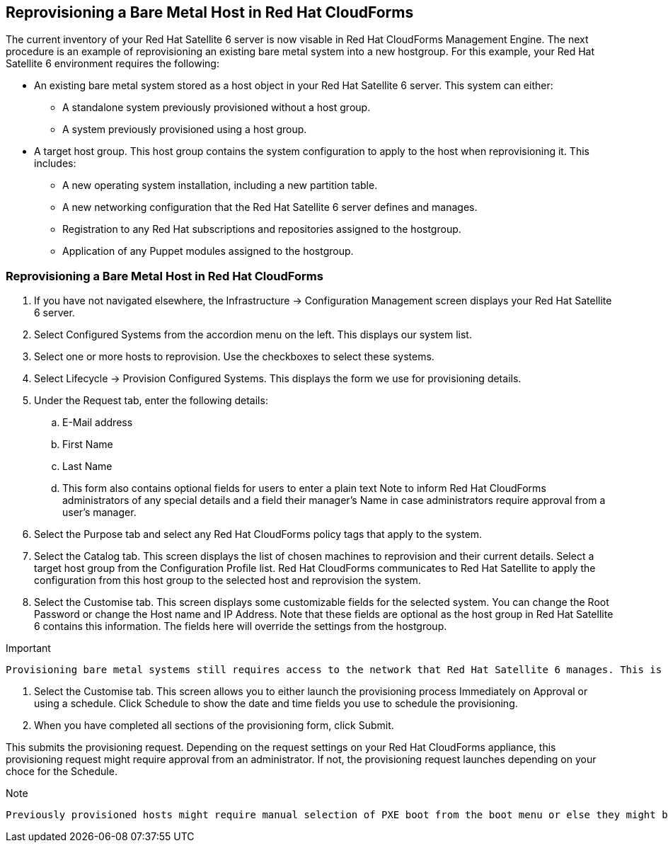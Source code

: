 [[Reprovisioning_a_Bare_Metal_Host_in_Red_Hat_CloudForms]]
== Reprovisioning a Bare Metal Host in Red Hat CloudForms

The current inventory of your Red Hat Satellite 6 server is now visable in Red Hat CloudForms Management Engine. The next procedure is an example of reprovisioning an existing bare metal system into a new hostgroup. For this example, your Red Hat Satellite 6 environment requires the following:

- An existing bare metal system stored as a host object in your Red Hat Satellite 6 server. This system can either:
** A standalone system previously provisioned without a host group.
** A system previously provisioned using a host group.
- A target host group. This host group contains the system configuration to apply to the host when reprovisioning it. This includes:
** A new operating system installation, including a new partition table.
** A new networking configuration that the Red Hat Satellite 6 server defines and manages.
** Registration to any Red Hat subscriptions and repositories assigned to the hostgroup.
** Application of any Puppet modules assigned to the hostgroup.

=== Reprovisioning a Bare Metal Host in Red Hat CloudForms

[arabic]
. If you have not navigated elsewhere, the Infrastructure → Configuration Management screen displays your Red Hat Satellite 6 server.
. Select Configured Systems from the accordion menu on the left. This displays our system list.
. Select one or more hosts to reprovision. Use the checkboxes to select these systems.
. Select Lifecycle → Provision Configured Systems. This displays the form we use for provisioning details.
. Under the Request tab, enter the following details:
[loweralpha]
.. E-Mail address
.. First Name
.. Last Name
.. This form also contains optional fields for users to enter a plain text Note to inform Red Hat CloudForms administrators of any special details and a field their manager's Name in case administrators require approval from a user's manager.
. Select the Purpose tab and select any Red Hat CloudForms policy tags that apply to the system.
. Select the Catalog tab. This screen displays the list of chosen machines to reprovision and their current details. Select a target host group from the Configuration Profile list. Red Hat CloudForms communicates to Red Hat Satellite to apply the configuration from this host group to the selected host and reprovision the system.
. Select the Customise tab. This screen displays some customizable fields for the selected system. You can change the Root Password or change the Host name and IP Address. Note that these fields are optional as the host group in Red Hat Satellite 6 contains this information. The fields here will override the settings from the hostgroup.

[Important]
.Important
-------
Provisioning bare metal systems still requires access to the network that Red Hat Satellite 6 manages. This is because Red Hat Satellite controls PXE booting, kickstarts, and Puppet configuration for bare metal systems. Ensure the IP address you enter in Red Hat CloudForms Management Engine can access a DHCP service that Red Hat Satellite 6 provides either through the main server or through a Red Hat Satellite 6 Capsule server.
-------
. Select the Customise tab. This screen allows you to either launch the provisioning process Immediately on Approval or using a schedule. Click Schedule to show the date and time fields you use to schedule the provisioning.
. When you have completed all sections of the provisioning form, click Submit.

This submits the provisioning request. Depending on the request settings on your Red Hat CloudForms appliance, this provisioning request might require approval from an administrator. If not, the provisioning request launches depending on your choce for the Schedule.

[Note]
.Note
-------
Previously provisioned hosts might require manual selection of PXE boot from the boot menu or else they might boot to hard disk and not reprovision.
-------
